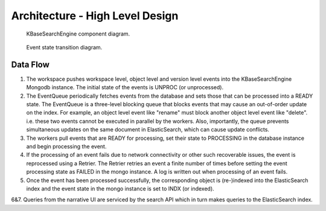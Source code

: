Architecture - High Level Design
=================================

.. _fig-main:

.. figure:: _static/kbaseSearchEngineDesignHighLevel.png

    KBaseSearchEngine component diagram.

.. figure:: _static/eventStateTransition.png
    :scale: 50 %

    Event state transition diagram.

Data Flow
---------
1. The workspace pushes workspace level, object level and version level events into the KBaseSearchEngine Mongodb instance. The initial state of the events is UNPROC (or unprocessed).

2. The EventQueue periodically fetches events from the database and sets those that can be processed into a READY state. The EventQueue is a three-level blocking queue that blocks events that may cause an out-of-order update on the index. For example, an object level event like "rename" must block another object level event like "delete". i.e. these two events cannot be executed in parallel by the workers. Also, importantly, the queue prevents simultaneous updates on the same document in ElasticSearch, which can cause update conflicts.

3. The workers pull events that are READY for processing, set their state to PROCESSING in the database instance and begin processing the event.

4. If the processing of an event fails due to network connectivity or other such recoverable issues, the event is reprocessed using a Retrier. The Retrier retries an event a finite number of times before setting the event processing state as FAILED in the mongo instance. A log is written out when processing of an event fails.

5. Once the event has been processed successfully, the corresponding object is (re-)indexed into the ElasticSearch index and the event state in the mongo instance is set to INDX (or indexed).

6&7. Queries from the narrative UI are serviced by the search API which in turn makes queries to the ElasticSearch index.